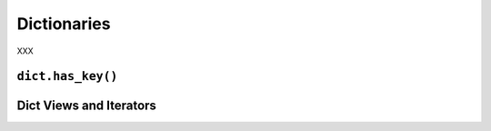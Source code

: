 Dictionaries
------------

XXX

``dict.has_key()``
~~~~~~~~~~~~~~~~~~

Dict Views and Iterators
~~~~~~~~~~~~~~~~~~~~~~~~
